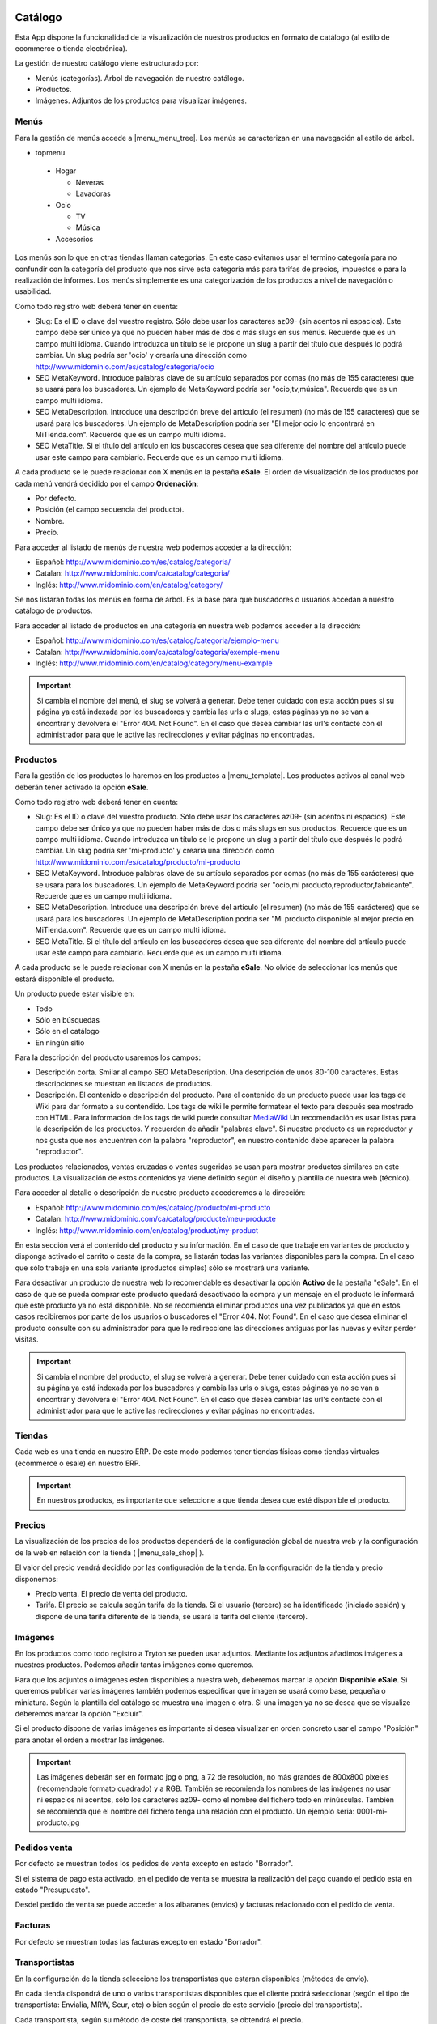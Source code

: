 .. inheritref:: galatea_esale/galatea:section:catalogo

--------
Catálogo
--------

Esta App dispone la funcionalidad de la visualización de nuestros productos en
formato de catálogo (al estilo de ecommerce o tienda electrónica).

La gestión de nuestro catálogo viene estructurado por:

* Menús (categorías). Árbol de navegación de nuestro catálogo.
* Productos.
* Imágenes. Adjuntos de los productos para visualizar imágenes.

.. inheritref:: galatea_esale/galatea:section:menus

Menús
-----

Para la gestión de menús accede a |menu_menu_tree|. Los menús se caracterizan en una
navegación al estilo de árbol.

* topmenu

 * Hogar

   * Neveras
   * Lavadoras

 * Ocio

   * TV
   * Música

 * Accesorios

Los menús son lo que en otras tiendas llaman categorías. En este caso evitamos usar el termino
categoría para no confundir con la categoría del producto que nos sirve esta categoría más
para tarifas de precios, impuestos o para la realización de informes. Los menús simplemente
es una categorización de los productos a nivel de navegación o usabilidad.

Como todo registro web deberá tener en cuenta:

* Slug: Es el ID o clave del vuestro registro. Sólo debe usar los caracteres az09-
  (sin acentos ni espacios). Este campo debe ser único ya que no pueden haber más
  de dos o más slugs en sus menús. Recuerde que es un campo multi idioma.
  Cuando introduzca un título se le propone un slug a partir del título que después
  lo podrá cambiar. Un slug podría ser 'ocio' y crearía una dirección como
  http://www.midominio.com/es/catalog/categoria/ocio
* SEO MetaKeyword. Introduce palabras clave de su artículo separados por comas
  (no más de 155 caracteres) que se usará para los buscadores. Un ejemplo de MetaKeyword
  podría ser "ocio,tv,música". Recuerde que es un campo multi idioma.
* SEO MetaDescription. Introduce una descripción breve del artículo (el resumen)
  (no más de 155 caracteres) que se usará para los buscadores. Un ejemplo de MetaDescription
  podría ser "El mejor ocio lo encontrará en MiTienda.com". Recuerde que es un
  campo multi idioma.
* SEO MetaTitle. Si el título del artículo en los buscadores desea que sea diferente del nombre
  del artículo puede usar este campo para cambiarlo. Recuerde que es un campo multi idioma.

A cada producto se le puede relacionar con X menús en la pestaña **eSale**. El orden de visualización
de los productos por cada menú vendrá decidido por el campo **Ordenación**:

* Por defecto.
* Posición (el campo secuencia del producto).
* Nombre.
* Precio.

Para acceder al listado de menús de nuestra web podemos acceder a la dirección:

* Español: http://www.midominio.com/es/catalog/categoria/
* Catalan: http://www.midominio.com/ca/catalog/categoria/
* Inglés: http://www.midominio.com/en/catalog/category/

Se nos listaran todas los menús en forma de árbol. Es la base para que buscadores
o usuarios accedan a nuestro catálogo de productos.

Para acceder al listado de productos en una categoría en nuestra web podemos
acceder a la dirección:

* Español: http://www.midominio.com/es/catalog/categoria/ejemplo-menu
* Catalan: http://www.midominio.com/ca/catalog/categoria/exemple-menu
* Inglés: http://www.midominio.com/en/catalog/category/menu-example

.. important:: Si cambia el nombre del menú, el slug se volverá a generar.
              Debe tener cuidado con esta acción pues si su página ya está indexada
              por los buscadores y cambia las urls o slugs, estas páginas ya no se van
              a encontrar y devolverá el "Error 404. Not Found". En el caso que desea cambiar
              las url's contacte con el administrador para que le active las redirecciones
              y evitar páginas no encontradas.

.. |menu_menu_tree| tryref:: product_esale.menu_menu_tree/complete_name

.. inheritref:: galatea_esale/galatea:section:productos

Productos
---------

Para la gestión de los productos lo haremos en los productos a |menu_template|.
Los productos activos al canal web deberán tener activado la opción **eSale**.

Como todo registro web deberá tener en cuenta:

* Slug: Es el ID o clave del vuestro producto. Sólo debe usar los caracteres az09-
  (sin acentos ni espacios). Este campo debe ser único ya que no pueden haber más
  de dos o más slugs en sus productos. Recuerde que es un campo multi idioma.
  Cuando introduzca un título se le propone un slug a partir del título que después
  lo podrá cambiar. Un slug podría ser 'mi-producto' y crearía una dirección como
  http://www.midominio.com/es/catalog/producto/mi-producto
* SEO MetaKeyword. Introduce palabras clave de su artículo separados por comas
  (no más de 155 carácteres) que se usará para los buscadores. Un ejemplo de MetaKeyword
  podría ser "ocio,mi producto,reproductor,fabricante". Recuerde que es un campo multi idioma.
* SEO MetaDescription. Introduce una descripción breve del artículo (el resumen)
  (no más de 155 carácteres) que se usará para los buscadores. Un ejemplo de MetaDescription
  podria ser "Mi producto disponible al mejor precio en MiTienda.com". Recuerde que es un
  campo multi idioma.
* SEO MetaTitle. Si el título del artículo en los buscadores desea que sea diferente del nombre
  del artículo puede usar este campo para cambiarlo. Recuerde que es un campo multi idioma.

A cada producto se le puede relacionar con X menús en la pestaña **eSale**. No olvide de
seleccionar los menús que estará disponible el producto.

Un producto puede estar visible en:

* Todo
* Sólo en búsquedas
* Sólo en el catálogo
* En ningún sitio

Para la descripción del producto usaremos los campos:

* Descripción corta. Smilar al campo SEO MetaDescription. Una descripción de unos
  80-100 caracteres. Estas descripciones se muestran en listados de productos.
* Descripción. El contenido o descripción del producto. Para el contenido de un producto puede
  usar los tags de Wiki para dar formato a su contendido. Los tags de wiki le permite formatear
  el texto para después sea mostrado con HTML. Para información de los tags de wiki puede consultar
  `MediaWiki <http://meta.wikimedia.org/wiki/Help:Editing>`_ Un recomendación es usar listas
  para la descripción de los productos. Y recuerden de añadir "palabras clave". Si nuestro producto
  es un reproductor y nos gusta que nos encuentren con la palabra "reproductor", en nuestro contenido
  debe aparecer la palabra "reproductor".

Los productos relacionados, ventas cruzadas o ventas sugeridas se usan para mostrar productos
similares en este productos. La visualización de estos contenidos ya viene definido según
el diseño y plantilla de nuestra web (técnico).

Para acceder al detalle o descripción de nuestro producto accederemos a la dirección:

* Español: http://www.midominio.com/es/catalog/producto/mi-producto
* Catalan: http://www.midominio.com/ca/catalog/producte/meu-producte
* Inglés: http://www.midominio.com/en/catalog/product/my-product

En esta sección verá el contenido del producto y su información. En el caso de que trabaje
en variantes de producto y disponga activado el carrito o cesta de la compra, se listarán
todas las variantes disponibles para la compra. En el caso que sólo trabaje en una sola variante
(productos simples) sólo se mostrará una variante.

Para desactivar un producto de nuestra web lo recomendable es desactivar la opción **Activo** de
la pestaña "eSale". En el caso de que se pueda comprar este producto quedará desactivado la compra
y un mensaje en el producto le informará que este producto ya no está disponible. No se recomienda
eliminar productos una vez publicados ya que en estos casos recibiremos por parte de los usuarios
o buscadores el "Error 404. Not Found". En el caso que desea eliminar el producto consulte con
su administrador para que le redireccione las direcciones antiguas por las nuevas y evitar perder
visitas.

.. important:: Si cambia el nombre del producto, el slug se volverá a generar.
              Debe tener cuidado con esta acción pues si su página ya está indexada
              por los buscadores y cambia las urls o slugs, estas páginas ya no se van
              a encontrar y devolverá el "Error 404. Not Found". En el caso que desea cambiar
              las url's contacte con el administrador para que le active las redirecciones
              y evitar páginas no encontradas.

.. |menu_template| tryref:: product.menu_template/complete_name

.. inheritref:: galatea_esale/galatea:section:tiendas

Tiendas
-------

Cada web es una tienda en nuestro ERP. De este modo podemos tener tiendas físicas
como tiendas virtuales (ecommerce o esale) en nuestro ERP.

.. important:: En nuestros productos, es importante que seleccione a que tienda
              desea que esté disponible el producto.

.. inheritref:: galatea_esale/galatea:section:precios

Precios
-------

La visualización de los precios de los productos dependerá de la configuración global de
nuestra web y la configuración de la web en relación con la tienda ( |menu_sale_shop| ).

El valor del precio vendrá decidido por las configuración de la tienda. En la configuración
de la tienda y precio disponemos:

* Precio venta. El precio de venta del producto.
* Tarifa. El precio se calcula según tarifa de la tienda. Si el usuario (tercero) se ha
  identificado (iniciado sesión) y dispone de una tarifa diferente de la tienda, se usará
  la tarifa del cliente (tercero).

.. |menu_sale_shop| tryref:: sale_shop.menu_sale_shop/complete_name

.. inheritref:: galatea_esale/galatea:section:imagenes

Imágenes
--------

En los productos como todo registro a Tryton se pueden usar adjuntos. Mediante los adjuntos
añadimos imágenes a nuestros productos. Podemos añadir tantas imágenes como queremos.

Para que los adjuntos o imágenes esten disponibles a nuestra web, deberemos marcar la opción
**Disponible eSale**. Si queremos publicar varias imágenes también podemos especificar que imagen
se usará como base, pequeña o miniatura. Según la plantilla del catálogo se muestra una imagen o otra.
Si una imagen ya no se desea que se visualize deberemos marcar la opción "Excluir".

Si el producto dispone de varias imágenes es importante si desea visualizar en orden concreto usar el campo
"Posición" para anotar el orden a mostrar las imágenes.

.. important:: Las imágenes deberán ser en formato jpg o png, a 72 de resolución, no más
              grandes de 800x800 pixeles (recomendable formato cuadrado) y a RGB. También
              se recomienda los nombres de las imágenes no usar ni espacios ni acentos,
              sólo los caracteres az09- como el nombre del fichero todo en minúsculas.
              También se recomienda que el nombre del fichero tenga una relación con el producto.
              Un ejemplo seria: 0001-mi-producto.jpg

.. inheritref:: galatea_esale/galatea:section:pedidos_venta

Pedidos venta
-------------

Por defecto se muestran todos los pedidos de venta excepto en estado "Borrador".

Si el sistema de pago esta activado, en el pedido de venta se muestra la realización
del pago cuando el pedido esta en estado "Presupuesto".

Desdel pedido de venta se puede acceder a los albaranes (envios) y facturas relacionado
con el pedido de venta.

.. inheritref:: galatea_esale/galatea:section:facturas

Facturas
--------

Por defecto se muestran todas las facturas excepto en estado "Borrador".

Transportistas
--------------

En la configuración de la tienda seleccione los transportistas que estaran disponibles
(métodos de envío).

En cada tienda dispondrá de uno o varios transportistas disponibles que el cliente
podrá seleccionar (según el tipo de transportista: Envialia, MRW, Seur, etc)
o bien según el precio de este servicio (precio del transportista).

Cada transportista, según su método de coste del transportista, se obtendrá el precio.

----------------
Portes gratuitos
----------------

Si desea activar portes gratuitos (el precio del porte es 0) a partir de una total
de la venta, deberá usar en el transportista que el método de coste del transportista
sea "Cálculo" (opción disponible si se dispone del módulo "carrier formula").

Para las variables de la formula podrá usar:

.. code:: python

    record.untaxed_amount
    record.tax_amount
    record.total_amount

Un ejemplo de porte gratuito es que el precio del servicio sea 0 y a partir de
una cantidad, en este ejemplo, más grande de 100:

.. code:: python

    record.total_amount > 100

Otro ejemplo de uso es disponer de varios transportistas y según la formula,
uno sea gratuito a partir de 50, o también disponer de otro transportista, pero
este gratuito a partir de 100.
